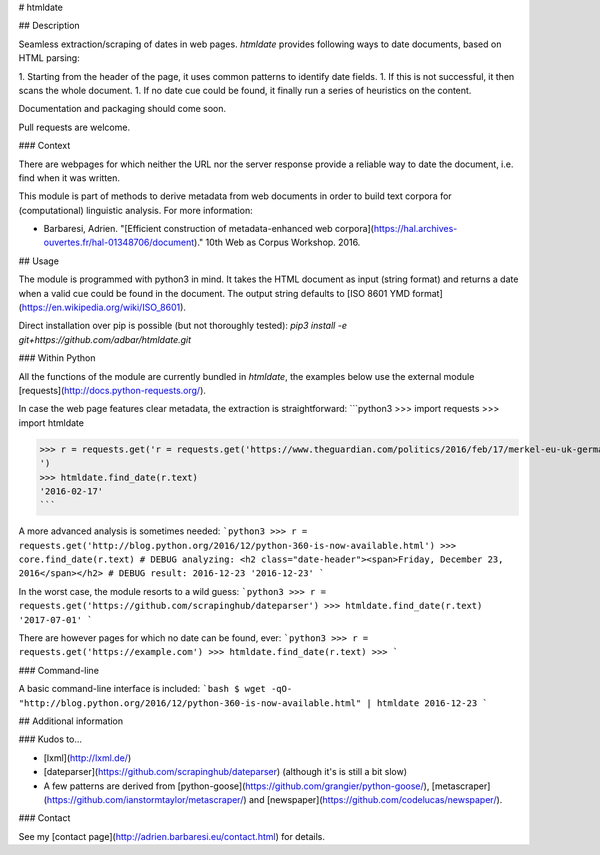 # htmldate

## Description

Seamless extraction/scraping of dates in web pages. *htmldate* provides following ways to date documents, based on HTML parsing:

1. Starting from the header of the page, it uses common patterns to identify date fields.
1. If this is not successful, it then scans the whole document.
1. If no date cue could be found, it finally run a series of heuristics on the content.

Documentation and packaging should come soon.

Pull requests are welcome.


### Context

There are webpages for which neither the URL nor the server response provide a reliable way to date the document, i.e. find when it was written.

This module is part of methods to derive metadata from web documents in order to build text corpora for (computational) linguistic analysis. For more information:

* Barbaresi, Adrien. "[Efficient construction of metadata-enhanced web corpora](https://hal.archives-ouvertes.fr/hal-01348706/document)." 10th Web as Corpus Workshop. 2016.


## Usage

The module is programmed with python3 in mind. It takes the HTML document as input (string format) and returns a date when a valid cue could be found in the document. The output string defaults to [ISO 8601 YMD format](https://en.wikipedia.org/wiki/ISO_8601).

Direct installation over pip is possible (but not thoroughly tested): `pip3 install -e git+https://github.com/adbar/htmldate.git`


### Within Python

All the functions of the module are currently bundled in *htmldate*, the examples below use the external module [requests](http://docs.python-requests.org/).

In case the web page features clear metadata, the extraction is straightforward:
```python3
>>> import requests
>>> import htmldate

>>> r = requests.get('r = requests.get('https://www.theguardian.com/politics/2016/feb/17/merkel-eu-uk-germany-national-interest-cameron-justified')
')
>>> htmldate.find_date(r.text)
'2016-02-17'
```

A more advanced analysis is sometimes needed:
```python3
>>> r = requests.get('http://blog.python.org/2016/12/python-360-is-now-available.html')
>>> core.find_date(r.text)
# DEBUG analyzing: <h2 class="date-header"><span>Friday, December 23, 2016</span></h2>
# DEBUG result: 2016-12-23
'2016-12-23'
```

In the worst case, the module resorts to a wild guess:
```python3
>>> r = requests.get('https://github.com/scrapinghub/dateparser')
>>> htmldate.find_date(r.text)
'2017-07-01'
```

There are however pages for which no date can be found, ever:
```python3
>>> r = requests.get('https://example.com')
>>> htmldate.find_date(r.text)
>>>
```

### Command-line

A basic command-line interface is included:
```bash
$ wget -qO- "http://blog.python.org/2016/12/python-360-is-now-available.html" | htmldate
2016-12-23
```


## Additional information

### Kudos to...

* [lxml](http://lxml.de/)
* [dateparser](https://github.com/scrapinghub/dateparser) (although it's is still a bit slow)
* A few patterns are derived from [python-goose](https://github.com/grangier/python-goose/), [metascraper](https://github.com/ianstormtaylor/metascraper/) and [newspaper](https://github.com/codelucas/newspaper/).


### Contact

See my [contact page](http://adrien.barbaresi.eu/contact.html) for details.


